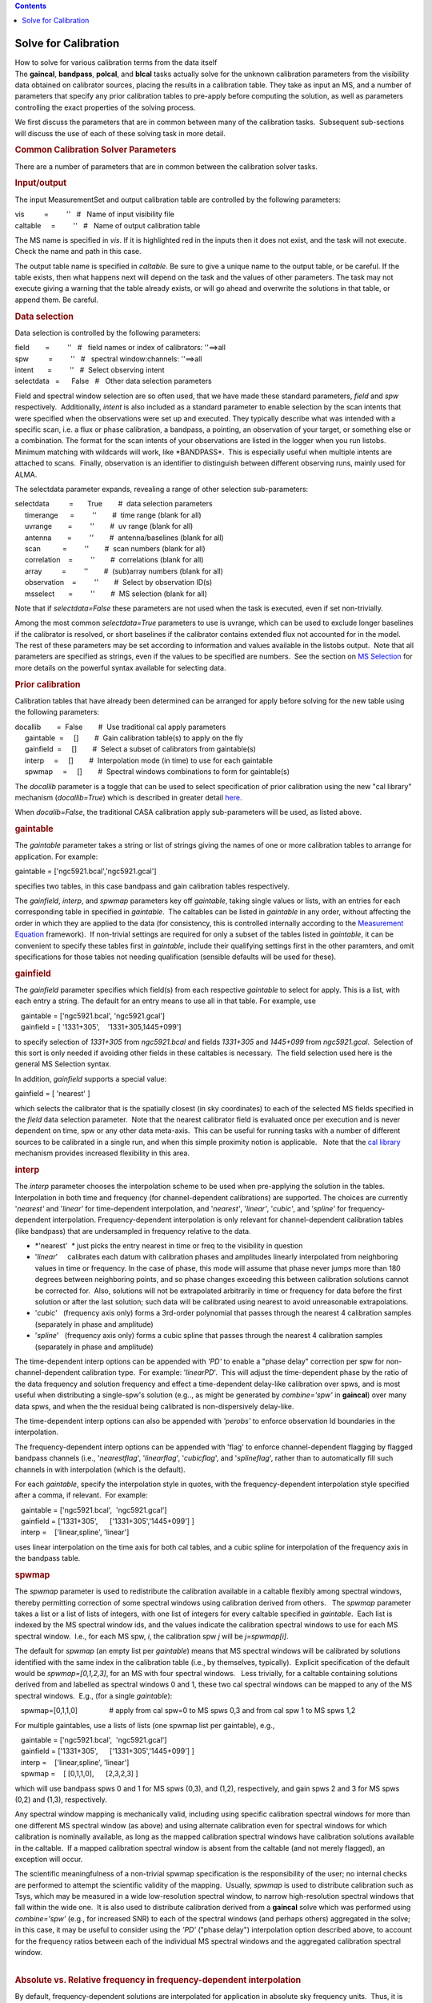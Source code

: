 .. contents::
   :depth: 3
..

.. container::
   :name: viewlet-above-content-title

Solve for Calibration
=====================

.. container::
   :name: viewlet-below-content-title

.. container:: documentDescription description

   How to solve for various calibration terms from the data itself

.. container:: section
   :name: viewlet-above-content-body

.. container:: section
   :name: content-core

   .. container::
      :name: parent-fieldname-text

      The **gaincal**, **bandpass**, **polcal**, and **blcal** tasks
      actually solve for the unknown calibration parameters from the
      visibility data obtained on calibrator sources, placing the
      results in a calibration table. They take as input an MS, and a
      number of parameters that specify any prior calibration tables to
      pre-apply before computing the solution, as well as parameters
      controlling the exact properties of the solving process.

      We first discuss the parameters that are in common between many of
      the calibration tasks.  Subsequent sub-sections will discuss the
      use of each of these solving task in more detail.

       

      .. rubric:: Common Calibration Solver Parameters
         :name: common-calibration-solver-parameters

      There are a number of parameters that are in common between the
      calibration solver tasks.

      .. rubric:: Input/output
         :name: inputoutput

      The input MeasurementSet and output calibration table are
      controlled by the following parameters:

      .. container:: casa-input-box

         | vis          =         ''   #   Name of input visibility file
         | caltable     =         ''   #   Name of output calibration
           table

      The MS name is specified in *vis*. If it is highlighted red in the
      inputs then it does not exist, and the task will not execute.
      Check the name and path in this case.

      The output table name is specified in *caltable*. Be sure to give
      a unique name to the output table, or be careful. If the table
      exists, then what happens next will depend on the task and the
      values of other parameters. The task may not execute giving a
      warning that the table already exists, or will go ahead and
      overwrite the solutions in that table, or append them. Be careful.

      .. rubric:: Data selection
         :name: data-selection

      Data selection is controlled by the following parameters:

      .. container:: casa-input-box

         | field        =         ''   #   field names or index of
           calibrators: ''==>all
         | spw          =         ''   #   spectral window:channels:
           ''==>all
         | intent       =         ''   #  Select observing intent
         | selectdata   =      False   #   Other data selection
           parameters

      Field and spectral window selection are so often used, that we
      have made these standard parameters, *field* and *spw*
      respectively.  Additionally, *intent* is also included as a
      standard parameter to enable selection by the scan intents that
      were specified when the observations were set up and executed.
      They typically describe what was intended with a specific scan,
      i.e. a flux or phase calibration, a bandpass, a pointing, an
      observation of your target, or something else or a combination.
      The format for the scan intents of your observations are listed in
      the logger when you run listobs. Minimum matching with wildcards
      will work, like \*BANDPASS*.  This is especially useful when
      multiple intents are attached to scans.  Finally, observation is
      an identifier to distinguish between different observing runs,
      mainly used for ALMA.

      The selectdata parameter expands, revealing a range of other
      selection sub-parameters:

      .. container:: casa-input-box

         | selectdata          =       True        #  data selection
           parameters
         |      timerange      =         ''        #  time range (blank
           for all)
         |      uvrange        =         ''        #  uv range (blank
           for all)
         |      antenna        =         ''        #  antenna/baselines
           (blank for all)
         |      scan           =         ''        #  scan numbers
           (blank for all)
         |      correlation    =         ''        #  correlations
           (blank for all)
         |      array          =         ''        #  (sub)array numbers
           (blank for all)
         |      observation    =         ''        #  Select by
           observation ID(s)
         |      msselect       =         ''        #  MS selection
           (blank for all)

      Note that if *selectdata=False* these parameters are not used when
      the task is executed, even if set non-trivially.

      Among the most common *selectdata=True* parameters to use is
      uvrange, which can be used to exclude longer baselines if the
      calibrator is resolved, or short baselines if the calibrator
      contains extended flux not accounted for in the model.  The rest
      of these parameters may be set according to information and values
      available in the listobs output.  Note that all parameters are
      specified as strings, even if the values to be specified are
      numbers.  See the section on `MS
      Selection <https://casa.nrao.edu/casadocs-devel/stable/calibration-and-visibility-data/data-selection-in-a-measurementset>`__
      for more details on the powerful syntax available for selecting
      data.

      .. rubric:: Prior calibration
         :name: prior-calibration

      Calibration tables that have already been determined can be
      arranged for apply before solving for the new table using the
      following parameters:

      .. container:: casa-input-box

         | docallib        =  False        #  Use traditional cal apply
           parameters
         |      gaintable  =     []        #  Gain calibration table(s)
           to apply on the fly
         |      gainfield  =     []        #  Select a subset of
           calibrators from gaintable(s)
         |      interp     =     []        #  Interpolation mode (in
           time) to use for each gaintable
         |      spwmap     =     []        #  Spectral windows
           combinations to form for gaintable(s)

      The *docallib* parameter is a toggle that can be used to select
      specification of prior calibration using the new "cal library"
      mechanism (*docallib=True*) which is described in greater detail
      `here. <https://casa.nrao.edu/casadocs-devel/stable/calibration-and-visibility-data/cal-library-syntax>`__

      When *docalib=False*, the traditional CASA calibration apply
      sub-parameters will be used, as listed above.

      .. rubric:: **gaintable**
         :name: gaintable

      The *gaintable* parameter takes a string or list of strings giving
      the names of one or more calibration tables to arrange for
      application. For example:

      .. container:: casa-input-box

            gaintable = ['ngc5921.bcal','ngc5921.gcal']

      specifies two tables, in this case bandpass and gain calibration
      tables respectively.

      The *gainfield*, *interp*, and *spwmap* parameters key off
      *gaintable*, taking single values or lists, with an entries for
      each corresponding table in specified in *gaintable*.  The
      caltables can be listed in *gaintable* in any order, without
      affecting the order in which they are applied to the data (for
      consistency, this is controlled internally according to the
      `Measurement
      Equation <https://casa.nrao.edu/casadocs-devel/stable/casa-fundamentals/the-measurement-equation-calibration>`__
      framework).  If non-trivial settings are required for only a
      subset of the tables listed in *gaintable*, it can be convenient
      to specify these tables first in *gaintable*, include their
      qualifying settings first in the other paramters, and omit
      specifications for those tables not needing qualification
      (sensible defaults will be used for these).

      .. rubric:: **gainfield**
         :name: gainfield

      The *gainfield* parameter specifies which field(s) from each
      respective *gaintable* to select for apply. This is a list, with
      each entry a string. The default for an entry means to use all in
      that table. For example, use

      .. container:: casa-input-box

         |    gaintable = ['ngc5921.bcal', 'ngc5921.gcal']
         |    gainfield = [ '1331+305',    '1331+305,1445+099']

      to specify selection of *1331+305* from *ngc5921.bcal* and fields
      *1331+305* and *1445+099* from *ngc5921.gcal*.  Selection of this
      sort is only needed if avoiding other fields in these caltables is
      necessary.  The field selection used here is the general MS
      Selection syntax.

      In addition, *gainfield* supports a special value:

      .. container:: casa-input-box

            gainfield = [ 'nearest' ]

      which selects the calibrator that is the spatially closest (in sky
      coordinates) to each of the selected MS fields specified in the
      *field* data selection parameter.  Note that the nearest
      calibrator field is evaluated once per execution and is never
      dependent on time, spw or any other data meta-axis.  This can be
      useful for running tasks with a number of different sources to be
      calibrated in a single run, and when this simple proximity notion
      is applicable.   Note that the `cal
      library <https://casa.nrao.edu/casadocs-devel/stable/calibration-and-visibility-data/cal-library-syntax>`__
      mechanism provides increased flexibility in this area.

      .. rubric:: **interp**
         :name: interp

      The *interp* parameter chooses the interpolation scheme to be used
      when pre-applying the solution in the tables. Interpolation in
      both time and frequency (for channel-dependent calibrations) are
      supported. The choices are currently '*nearest'* and '*linear'*
      for time-dependent interpolation, and '*nearest'*, '*linear'*,
      '*cubic'*, and '*spline'* for frequency-dependent interpolation. 
      Frequency-dependent interpolation is only relevant for
      channel-dependent calibration tables (like bandpass) that are
      undersampled in frequency relative to the data.

      -  *'nearest'  * just picks the entry nearest in time or freq to
         the visibility in question
      -  '*linear*'     calibrates each datum with calibration phases
         and amplitudes linearly interpolated from neighboring values in
         time or frequency. In the case of phase, this mode will assume
         that phase never jumps more than 180 degrees between
         neighboring points, and so phase changes exceeding this between
         calibration solutions cannot be corrected for.  Also, solutions
         will not be extrapolated arbitrarily in time or frequency for
         data before the first solution or after the last solution; such
         data will be calibrated using nearest to avoid unreasonable
         extrapolations.
      -  '*cubic*'   (frequency axis only) forms a 3rd-order polynomial
         that passes through the nearest 4 calibration samples
         (separately in phase and amplitude)
      -  '*spline*'   (frequency axis only) forms a cubic spline that
         passes through the nearest 4 calibration samples (separately in
         phase and amplitude)

      The time-dependent interp options can be appended with *'PD'* to
      enable a "phase delay" correction per spw for
      non-channel-dependent calibration type.  For example:
      '*linearPD*'.  This will adjust the time-dependent phase by the
      ratio of the data frequency and solution frequency and effect a
      time-dependent delay-like calibration over spws, and is most
      useful when distributing a single-spw's solution (e.g.., as might
      be generated by *combine='spw'* in **gaincal**) over many data
      spws, and when the the residual being calibrated is
      non-dispersively delay-like.

      The time-dependent interp options can also be appended with
      *'perobs'* to enforce observation Id boundaries in the
      interpolation.

      The frequency-dependent interp options can be appended with 'flag'
      to enforce channel-dependent flagging by flagged bandpass channels
      (i.e., '*nearestflag*', '*linearflag*', '*cubicflag*', and
      '*splineflag*', rather than to automatically fill such channels in
      with interpolation (which is the default).

      For each *gaintable*, specify the interpolation style in quotes,
      with the frequency-dependent interpolation style specified after a
      comma, if relevant.  For example:

      .. container:: casa-input-box

         |    gaintable = ['ngc5921.bcal',  'ngc5921.gcal']
         |    gainfield = ['1331+305',      ['1331+305','1445+099'] ]
         |    interp =    ['linear,spline', 'linear']

      uses linear interpolation on the time axis for both cal tables,
      and a cubic spline for interpolation of the frequency axis in the
      bandpass table.

      .. rubric:: **spwmap**
         :name: spwmap

      The *spwmap* parameter is used to redistribute the calibration
      available in a caltable flexibly among spectral windows, thereby
      permitting correction of some spectral windows using calibration
      derived from others.   The *spwmap* parameter takes a list or a
      list of lists of integers, with one list of integers for every
      caltable specified in *gaintable*.  Each list is indexed by the MS
      spectral window ids, and the values indicate the calibration
      spectral windows to use for each MS spectral window.  I.e., for
      each MS spw, *i*, the calibration spw *j* will be *j=spwmap[i]*. 

      The default for *spwmap* (an empty list per *gaintable*) means
      that MS spectral windows will be calibrated by solutions
      identified with the same index in the calibration table (i.e., by
      themselves, typically).  Explicit specification of the default
      would be *spwmap=[0,1,2,3]*, for an MS with four spectral
      windows.   Less trivially, for a caltable containing solutions
      derived from and labelled as spectral windows 0 and 1, these two
      cal spectral windows can be mapped to any of the MS spectral
      windows.  E.g., (for a single *gaintable*):

      .. container:: casa-input-box

            spwmap=[0,1,1,0]                # apply from cal spw=0 to MS
         spws 0,3 and from cal spw 1 to MS spws 1,2

      For multiple gaintables, use a lists of lists (one spwmap list per
      gaintable), e.g.,

      .. container:: casa-input-box

         |    gaintable = ['ngc5921.bcal',  'ngc5921.gcal']
         |    gainfield = ['1331+305',      ['1331+305','1445+099'] ]
         |    interp =    ['linear,spline', 'linear']
         |    spwmap =    [ [0,1,1,0],      [2,3,2,3] ]

      which will use bandpass spws 0 and 1 for MS spws (0,3), and (1,2),
      respectively, and gain spws 2 and 3 for MS spws (0,2) and (1,3),
      respectively.

      Any spectral window mapping is mechanically valid, including using
      specific calibration spectral windows for more than one different
      MS spectral window (as above) and using alternate calibration even
      for spectral windows for which calibration is nominally available,
      as long as the mapped calibration spectral windows have
      calibration solutions available in the caltable.  If a mapped
      calibration spectral window is absent from the caltable (and not
      merely flagged), an exception will occur.

      | The scientific meaningfulness of a non-trivial spwmap
        specification is the responsibility of the user; no internal
        checks are performed to attempt the scientific validity of the
        mapping.  Usually, *spwmap* is used to distribute calibration
        such as Tsys, which may be measured in a wide low-resolution
        spectral window, to narrow high-resolution spectral windows that
        fall within the wide one.  It is also used to distribute
        calibration derived from a **gaincal** solve which was performed
        using *combine='spw'* (e.g., for increased SNR) to each of the
        spectral windows (and perhaps others) aggregated in the solve;
        in this case, it may be useful to consider using the *'PD'*
        ("phase delay") interpolation option described above, to account
        for the frequency ratios between each of the individual MS
        spectral windows and the aggregated calibration spectral window.
      |  

      .. rubric:: Absolute vs. Relative frequency in frequency-dependent
         interpolation
         :name: absolute-vs.-relative-frequency-in-frequency-dependent-interpolation

      .. container::

         By default, frequency-dependent solutions are interpolated for
         application in absolute sky frequency units.  Thus, it is
         usually necessary to obtain **bandpass** solutions that cover
         the frequencies of all spectral windows that must be
         corrected.   In this context, it is mechanically valid to use
         *spwmap* to transfer a **bandpass** solution from a wide,
         low-resolution spectral window to a narrow, higher-resolution
         spectral window that falls within the wide one in sky frequency
         space.   On the other hand, if adequate data for a **bandpass**
         solution is unavailable for a specific spectral window, e.g.,
         due to contamination by line emission or absorption (such as
         HI), or because of flagging, **bandpass** solutions from other
         spectral windows (i.e., at different sky frequencies) can be
         applied using *spwmap*.   In this case, it is also necessary to
         add *'rel*' to the frequency interpolation string in the
         *interp* parameter, as this will force the interpolation to be
         calculated in relative frequency units.  Specifically, the
         center frequency of the **bandpass** solution will be
         registered with the absolute center frequency of each of the MS
         spectral windows to which it is applied, thereby enabling
         relative frequency registration.  The quality of such
         calibration transfer will depend, of course, on the uniformity
         of the hardware parameters and properties determining the
         bandpass shapes in the observing system--this is often
         appropriate over relatively narrow bandwidths in digital
         observing systems, as long as the setups are sufficiently
         similar (same sideband, same total spectral window bandwidth,
         etc., though note that the channelization need not be the
         same).  Traditionally (e.g., at the VLA, for HI observations),
         **bandpass** solutions for this kind of calibration transfer
         have be solved by combining spectral windows on either side of
         the target spectral window (see the task documentation for
         `bandpass <https://casa.nrao.edu/casadocs-devel/stable/global-task-list/task_bandpass>`__
         for more information on solving with *combine='spw'*).

      .. container::

          

      .. container::

         For example, to apply a bandpass solution from spectral window
         0 (in a **bandpass** table called ngc5921.bcal) to MS spectral
         windows 0,1,2,3 with linear interpolation calculated in
         relative frequency units (and with frequency-dependent flagging
         respected):

      .. container::

         .. container:: casa-input-box

            |    gaintable = ['ngc5921.bcal']
            |    interp =    ['nearest,linearflagrel']
            |    spwmap =    [ [0,0,0,0] ]

      .. container::

          

      .. container::

         When selecting channels for a **bandpass** solution that will
         be applied using *'rel'*, it is important to recognize that the
         selected channels will be centered on each of the \_absolute\_
         centers of the MS spectral windows to which it will be
         applied.   An asymmetric channel selection for the **bandpass**
         solve will cause an undesirable shift in the relative
         registration on apply.   Avoid this by using symmetrical
         channel selection (or none) for the **bandpass** solve.

      .. container::

         Also note that if relative frequency interpolation is required
         but *'rel'* is not used in *interp*, the interpolation
         mechanism currently assumes you want absolute frequency
         interpolation.  If there is no overlap in absolute frequency,
         the result will be nearest (in channel) interpolation such that
         the calibration edge channel closest to the visibility data
         will be used to calibrate that data.  

      .. container::

          

      .. container::

         Finally, please note that relative frequency interpolation is
         not yet available via the cal library.

      .. container::

          

      .. rubric:: Parallactic angle
         :name: parallactic-angle

      The *parang* parameter turns on the application of the
      antenna-based parallactic angle correction (P) in the Measurement
      Equation. This is necessary for polarization calibration and
      imaging, or for cases where the parallactic angles are different
      for geographically spaced antennas and it is desired that the
      ordinary calibration solves not absorb the inter-antenna
      parallactic angle phase. When dealing with only the parallel-hand
      data (e.g. RR, LL, XX, YY), and an unpolarized calibrator model
      for a co-located array (e.g. the VLA or ALMA), you can set
      *parang=False* and save some computational effort. Otherwise, set
      *parang=True* to apply this correction, especially if you are
      doing polarimetry.

      .. rubric:: Solving parameters
         :name: solving-parameters

      The parameters controlling common aspects of the solving process
      itself are:

      .. container:: casa-input-box

         | solint              =      'inf'        #  Solution interval:
           egs. 'inf', '60s' (see help)
         | combine             =     'scan'        #  Data axes which to
           combine for solve (obs, scan,
         |                                         #   spw, and/or
           field)
         | preavg              =       -1.0        #  Pre-averaging
           interval (sec) (rarely needed)
         | refant              =         ''        #  Reference antenna
           name(s)
         | minblperant         =          4        #  Minimum baselines
           \_per antenna\_ required for solve
         | minsnr              =        3.0        #  Reject solutions
           below this SNR
         | solnorm             =      False        #  Normalize solution
           amplitudes post-solve.
         | corrdepflags        =      False        #  Respect
           correlation-dependent flags

      The time and frequency (if relevant) solution interval is
      specified in *solint*. Optionally a frequency interval for each
      solution can be added after a comma, e.g. *solint='60s,300Hz'*.
      Time units are in seconds unless specified differently. Frequency
      units can be either '*ch*' or '*Hz*' and only make sense for
      bandpass or frequency dependent polarization calibration.  On the
      time axis, the special value 'inf' specifies an infinite solution
      interval encompassing the entire dataset, while 'int' specifies a
      solution every integration.  Omitting the frequency-dependent
      solution interval will yield per-sample solutions on this axis. 
      You can use time quanta in the string, e.g. *solint='1min'* and
      *solint='60s'* both specify solution intervals of one minute. Note
      that '*m*' is a unit of distance (meters); '*min*' must be used to
      specify minutes. The *solint* parameter interacts with *combine*
      to determine whether the solutions cross scan, field, or other
      meta-data boundaries.

      The parameter controlling the scope of each solution is *combine*.
      For the default, *combine=''*, solutions will break at *obs*,
      *scan*, *field*, and *spw* boundaries. Specification of any of
      these in *combine* will extend the solutions over the specified
      boundaries (up to the solint). For example, *combine='spw'* will
      combine spectral windows together for solving, while
      *combine='scan'* will cross scans, and *combine='obs,scan'* will
      use data across different observation IDs and scans (usually, obs
      Ids consist of many scans, so it is not meaningful to combine obs
      Ids without also combining scans). Thus, to do scan-based
      solutions (single solution for each scan, per spw, field, etc.),
      set

      .. container:: casa-input-box

         |    solint = 'inf'
         |    combine = ''

      To obtain a single solution (per spw, per field) for an entire
      observation id (or the whole MS, if there is only one obsid), use:

      .. container:: casa-input-box

         |    solint = 'inf'
         |    combine = 'scan'

      You can specify multiple choices for combination by separating the
      axes with commas, e.g.:

      .. container:: casa-input-box

            combine = 'scan,spw'

      .. container:: alert-box

         Care should be exercised when using *combine='spw'* in cases
         where multiple groups of concurrent spectral windows are
         observed as a function of time. Currently, only one aggregate
         spectral window can be generated in a single calibration solve
         execution, and the meta-information for this spectral window is
         calculated from all selected MS spectral windows. To avoid
         incorrect calibration meta-information, each spectral window
         group should be calibrated independently (also without using
         *append=True*). Additional flexibility in this area will be
         supported in a future version.

      | The reference antenna is specified by the *refant* parameter. 
        Ordinary MS Selection antenna selection syntax is used. 
        Ideally, use of *refant* is useful to lock the solutions with
        time, effectively rotating (after solving) the phase of the gain
        solutions for all antennas such that the reference antennas
        phase remains constant at zero.  In **gaincal,** it is also
        possible to select a *refantmode*, either '*flex*' or
        '*strict*'.  A list of antennas can be provided to this
        parameter and, for refantmode='flex', if the first antenna is
        not present in the solutions (e.g., if it is flagged), the next
        antenna in the list will be used, etc.   See the documentation
        for the **rerefant** task for more information.  If the selected
        antenna drops out, the next antenna specified (or the next
        nearest antenna) will be substituted for ongoing continuity in
        time (at its current value) until the refant returns, usually at
        a new value (not zero), which will be kept fixed thenceforth. 
        You can also run without a reference antenna, but in this case
        the solutions will formally float with time; in practice, the
        first antenna will be approximately constant near zero phase. It
        is usually prudent to select an antenna near the center of the
        array that is known to be particularly stable, as any gain jumps
        or wanders in the *refant* will be transferred to the other
        antenna solutions. Also, it is best to choose a reference
        antenna that never drops out, if possible.
      | Setting a *preavg* time will let you average data over periods
        shorter than the solution interval first before solving on
        longer timescales.  This is necessary only if the visibility
        data vary systematically within the solution interval in a
        manner independent of the solve-for factors (which are, by
        construction, considered constant within the solution interval),
        e.g., source linear polarization in **polcal**.  Non-trivial use
        of *preavg* in such cases will avoid loss of SNR in the
        averaging within the solution interval. 

      The minimum signal-to-noise ratio allowed for an acceptable
      solution is specified in the *minsnr* parameter. Default is
      *minsnr=3*.

      The *minblperant* parameter sets the minimum number of baselines
      to other antennas that must be preset for each antenna to be
      included in a solution. This enables control of the constraints
      that a solution will require for each antenna. 

      | The *solnorm* parameter toggles on the option to normalize the
        solution after the solutions are obtained. The exact effect of
        this depends upon the type of solution (see **gaincal**,
        **bandpass**, and **blcal**).  Not all tasks use this parameter.
      | One should be aware when using *solnorm* that if this is done in
        the last stage of a chain of calibration, then the part of the
        calibration that is normalized away will be lost. It is best to
        use this in early stages (for example in a first bandpass
        calibration) so that later stages (such as final gain
        calibration) can absorb the lost normalization scaling. It is
        generally not strictly necessary to use *solnorm=True* at all,
        but it is sometimes helpful if you want to have a normalized
        bandpass for example.

      The *corrdepflags* parameter controls how visibility vector flags
      are interpreted. If *corrdepflags=False* (the default), then when
      any one or more of the correlations in a single visibility vector
      is flagged (per spw, per baseline, per channel), it treats all
      available correlations in the single visibility vector as flagged,
      and therefore it is excluded from the calibration solve. This has
      been CASA's traditional behavior (prior to CASA 5.7), in order to
      be conservative w.r.t. flags. If instead *corrdepFlags=True* (for
      CASA 5.7+), correlation-dependent flags will be respected exactly
      and precisely as set, such that any available unflagged
      correlations will be used in the solve for calibration factors. 
      For the tasks currently supporting the *corrdepflags* parameter
      (*gaincal, bandpass, fringefit*), this means any unflagged
      parallel-hand correlations will be used in solving, even if one or
      the other parallel-hand (or either of the cross-hands) is
      flagged.  Note that the *polcal* task does not support
      *corrdepflags* since polarization calibration is generally more
      sensitive to correlation-dependence in the flagging in ways which
      may be ill-defined for partial flagging; this stricture may be
      relaxed in future for non-leakage solving modes.  Most notably,
      this feature permits recovery and calibration of visibilities on
      baselines to antennas for which one polarization is entirely
      flagged, either because the antenna did not have that polarization
      at all (e.g., heterogeneous VLBI, where flagged visibilities are
      filled for missing correlations on single-polarization antennas),
      or one polarization was not working properly during the
      observation. 

      .. rubric:: Appending calibration solutions to existing tables
         :name: appending-calibration-solutions-to-existing-tables

      The *append* parameter, if set to *True*, will append the
      solutions from this run to existing solutions in *caltable*. Of
      course, this only matters if the table already exists. If
      *append=False* and the specified caltable exists, it will
      overwrite it (if the caltable is not open in another process).

      .. container:: alert-box

         The *append* parameter should be used with care, especially
         when also using *combine* in non-trivial ways. E.g.,
         calibration solves will currently refuse to append incongruent
         aggregate spectral windows (e.g., observations with more than
         one group of concurrent spectral windows) when using
         *combine='spw'*. This limitation arises from difficulty
         determining the appropriate spectral window fan-out on apply,
         and will be relaxed in a future version.

       

       

.. container:: section
   :name: viewlet-below-content-body
